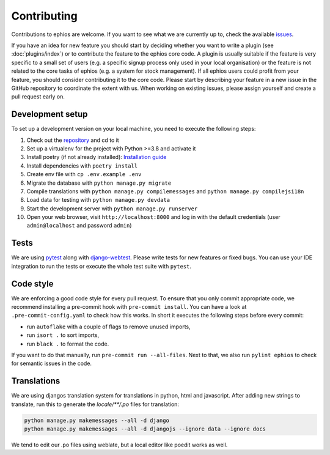 Contributing
============

Contributions to ephios are welcome. If you want to see what we are currently up to, check the available
`issues <https://github.com/ephios-dev/ephios/issues>`_.

If you have an idea for new feature you should start by deciding whether you want to write a plugin (see :doc:`plugins/index`)
or to contribute the feature to the ephios core code. A plugin is usually suitable if the feature is very specific to
a small set of users (e.g. a specific signup process only used in your local organisation) or the feature is not related
to the core tasks of ephios (e.g. a system for stock management). If all ephios users could profit from your feature,
you should consider contributing it to the core code. Please start by describing your feature in a new issue in the
GitHub repository to coordinate the extent with us.
When working on existing issues, please assign yourself and create a pull request early on.

Development setup
-----------------

To set up a development version on your local machine, you need to execute the following steps:

#. Check out the `repository <https://github.com/ephios-dev/ephios>`_ and cd to it
#. Set up a virtualenv for the project with Python >=3.8 and activate it
#. Install poetry (if not already installed): `Installation guide <https://python-poetry.org/docs/#installation>`_
#. Install dependencies with ``poetry install``
#. Create env file with ``cp .env.example .env``
#. Migrate the database with ``python manage.py migrate``
#. Compile translations with ``python manage.py compilemessages`` and ``python manage.py compilejsi18n``
#. Load data for testing with ``python manage.py devdata``
#. Start the development server with ``python manage.py runserver``
#. Open your web browser, visit ``http://localhost:8000`` and log in with the default credentials (user ``admin@localhost`` and password ``admin``)

Tests
-----

We are using `pytest <https://docs.pytest.org/en/stable/>`_ along with `django-webtest <https://github.com/django-webtest/django-webtest>`_.
Please write tests for new features or fixed bugs. You can use your IDE integration to run the tests or execute the
whole test suite with ``pytest``.

Code style
----------

We are enforcing a good code style for every pull request. To ensure that you only commit appropriate code, we recommend
installing a pre-commit hook with ``pre-commit install``. You can have a look at ``.pre-commit-config.yaml`` to check
how this works. In short it executes the following steps before every commit:

* run ``autoflake`` with a couple of flags to remove unused imports,
* run ``isort .`` to sort imports,
* run ``black .`` to format the code.

If you want to do that manually, run ``pre-commit run --all-files``.
Next to that, we also run ``pylint ephios`` to check for semantic issues in the code.

Translations
------------

We are using djangos translation system for translations in python, html and javascript.
After adding new strings to translate, run this to generate
the `locale/**/.po` files for translation:

.. code-block:: bash

   python manage.py makemessages --all -d django
   python manage.py makemessages --all -d djangojs --ignore data --ignore docs

We tend to edit our .po files using weblate, but a local editor like poedit works as well.